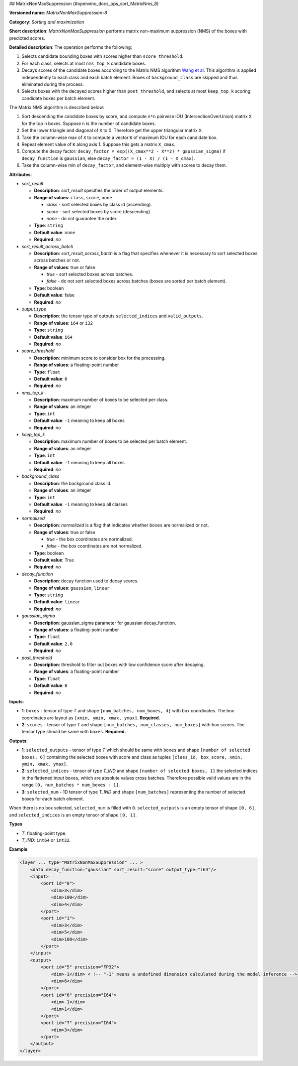 ##  MatrixNonMaxSuppression {#openvino_docs_ops_sort_MatrixNms_8}


.. meta::
  :description: Learn about MatrixNonMaxSuppression-8 - a sorting and 
                maximization operation, which can be performed on two required 
                input tensors.

**Versioned name**: *MatrixNonMaxSuppression-8*

**Category**: *Sorting and maximization*

**Short description**: *MatrixNonMaxSuppression* performs matrix non-maximum suppression (NMS) of the boxes with predicted scores.

**Detailed description**: The operation performs the following:

1. Selects candidate bounding boxes with scores higher than ``score_threshold``.
2. For each class, selects at most ``nms_top_k`` candidate boxes.
3. Decays scores of the candidate boxes according to the Matrix NMS algorithm `Wang et al <https://arxiv.org/abs/2003.10152.pdf>`__. This algorithm is applied independently to each class and each batch element. Boxes of ``background_class`` are skipped and thus eliminated during the process.
4. Selects boxes with the decayed scores higher than ``post_threshold``, and selects at most ``keep_top_k`` scoring candidate boxes per batch element.

The Matrix NMS algorithm is described below:

1.  Sort descending the candidate boxes by score, and compute ``n*n`` pairwise IOU (IntersectionOverUnion) matrix ``X`` for the top ``n`` boxes. Suppose ``n`` is the number of candidate boxes.
2.  Set the lower triangle and diagonal of ``X`` to 0. Therefore get the upper triangular matrix ``X``.
3.  Take the column-wise max of ``X`` to compute a vector ``K`` of maximum IOU for each candidate box.
4.  Repeat element value of ``K`` along axis 1. Suppose this gets a matrix ``X_cmax``.
5.  Compute the decay factor: ``decay_factor = exp((X_cmax**2 - X**2) * gaussian_sigma)`` if ``decay_function`` is ``gaussian``, else ``decay_factor = (1 - X) / (1 - X_cmax)``.
6.  Take the column-wise min of ``decay_factor``, and element-wise multiply with scores to decay them.

**Attributes**:

* *sort_result*

  * **Description**: *sort_result* specifies the order of output elements.
  * **Range of values**: ``class``, ``score``, ``none``

    * *class* - sort selected boxes by class id (ascending).
    * *score* - sort selected boxes by score (descending).
    * *none* - do not guarantee the order.

  * **Type**: ``string``
  * **Default value**: ``none``
  * **Required**: *no*

* *sort_result_across_batch*

  * **Description**: *sort_result_across_batch* is a flag that specifies whenever it is necessary to sort selected boxes across batches or not.
  * **Range of values**: true or false

    * *true* - sort selected boxes across batches.
    * *false* - do not sort selected boxes across batches (boxes are sorted per batch element).

  * **Type**: boolean
  * **Default value**: false
  * **Required**: *no*

* *output_type*

  * **Description**: the tensor type of outputs ``selected_indices`` and ``valid_outputs``.
  * **Range of values**: ``i64`` or ``i32``
  * **Type**: ``string``
  * **Default value**: ``i64``
  * **Required**: *no*

* *score_threshold*

  * **Description**: minimum score to consider box for the processing.
  * **Range of values**: a floating-point number
  * **Type**: ``float``
  * **Default value**: ``0``
  * **Required**: *no*

* *nms_top_k*

  * **Description**: maximum number of boxes to be selected per class.
  * **Range of values**: an integer
  * **Type**: ``int``
  * **Default value**: ``-1`` meaning to keep all boxes
  * **Required**: *no*

* *keep_top_k*

  * **Description**: maximum number of boxes to be selected per batch element.
  * **Range of values**: an integer
  * **Type**: ``int``
  * **Default value**: ``-1`` meaning to keep all boxes
  * **Required**: *no*

* *background_class*

  * **Description**: the background class id.
  * **Range of values**: an integer
  * **Type**: ``int``
  * **Default value**: ``-1`` meaning to keep all classes
  * **Required**: *no*

* *normalized*

  * **Description**: *normalized* is a flag that indicates whether ``boxes`` are normalized or not.
  * **Range of values**: true or false

    * *true* - the box coordinates are normalized.
    * *false* - the box coordinates are not normalized.

  * **Type**: boolean
  * **Default value**: True
  * **Required**: *no*

* *decay_function*

  * **Description**: decay function used to decay scores.
  * **Range of values**: ``gaussian``, ``linear``
  * **Type**: ``string``
  * **Default value**: ``linear``
  * **Required**: *no*

* *gaussian_sigma*

  * **Description**: gaussian_sigma parameter for gaussian decay_function.
  * **Range of values**: a floating-point number
  * **Type**: ``float``
  * **Default value**: ``2.0``
  * **Required**: *no*

* *post_threshold*

  * **Description**: threshold to filter out boxes with low confidence score after decaying.
  * **Range of values**: a floating-point number
  * **Type**: ``float``
  * **Default value**: ``0``
  * **Required**: *no*

**Inputs**:

* **1**: ``boxes`` - tensor of type *T* and shape ``[num_batches, num_boxes, 4]`` with box coordinates. The box coordinates are layout as ``[xmin, ymin, xmax, ymax]``. **Required.**

* **2**: ``scores`` - tensor of type *T* and shape ``[num_batches, num_classes, num_boxes]`` with box scores. The tensor type should be same with ``boxes``. **Required.**

**Outputs**:

* **1**: ``selected_outputs`` - tensor of type *T* which should be same with ``boxes`` and shape ``[number of selected boxes, 6]`` containing the selected boxes with score and class as tuples ``[class_id, box_score, xmin, ymin, xmax, ymax]``.

* **2**: ``selected_indices`` - tensor of type *T_IND* and shape ``[number of selected boxes, 1]`` the selected indices in the flattened input ``boxes``, which are absolute values cross batches. Therefore possible valid values are in the range ``[0, num_batches * num_boxes - 1]``.

* **3**: ``selected_num`` - 1D tensor of type *T_IND* and shape ``[num_batches]`` representing the number of selected boxes for each batch element.

When there is no box selected, ``selected_num`` is filled with ``0``. ``selected_outputs`` is an empty tensor of shape ``[0, 6]``, and ``selected_indices`` is an empty tensor of shape ``[0, 1]``.

**Types**

* *T*: floating-point type.

* *T_IND*: ``int64`` or ``int32``.

**Example**

.. code-block:: cpp

   <layer ... type="MatrixNonMaxSuppression" ... >
       <data decay_function="gaussian" sort_result="score" output_type="i64"/>
       <input>
           <port id="0">
               <dim>3</dim>
               <dim>100</dim>
               <dim>4</dim>
           </port>
           <port id="1">
               <dim>3</dim>
               <dim>5</dim>
               <dim>100</dim>
           </port>
       </input>
       <output>
           <port id="5" precision="FP32">
               <dim>-1</dim> < !-- "-1" means a undefined dimension calculated during the model inference -->
               <dim>6</dim>
           </port>
           <port id="6" precision="I64">
               <dim>-1</dim>
               <dim>1</dim>
           </port>
           <port id="7" precision="I64">
               <dim>3</dim>
           </port>
       </output>
   </layer>



